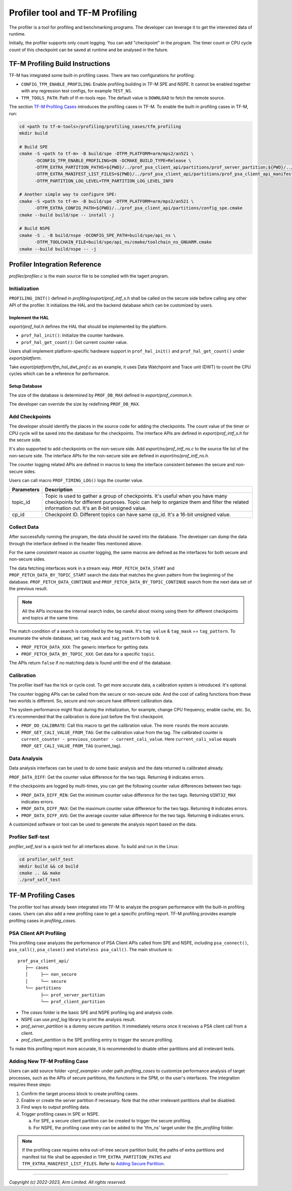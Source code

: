 ################################
Profiler tool and TF-M Profiling
################################

The profiler is a tool for profiling and benchmarking programs. The developer can
leverage it to get the interested data of runtime.

Initially, the profiler supports only count logging. You can add "checkpoint"
in the program. The timer count or CPU cycle count of this checkpoint can be
saved at runtime and be analysed in the future.

*********************************
TF-M Profiling Build Instructions
*********************************

TF-M has integrated some built-in profiling cases. There are two configurations
for profiling:

* ``CONFIG_TFM_ENABLE_PROFILING``: Enable profiling building in TF-M SPE and NSPE.
  It cannot be enabled together with any regression test configs, for example ``TEST_NS``.
* ``TFM_TOOLS_PATH``: Path of tf-m-tools repo. The default value is ``DOWNLOAD``
  to fetch the remote source.

The section `TF-M Profiling Cases`_  introduces the profiling cases in TF-M.
To enable the built-in profiling cases in TF-M, run:

.. code-block:: console

  cd <path to tf-m-tools>/profiling/profiling_cases/tfm_profiling
  mkdir build

  # Build SPE
  cmake -S <path to tf-m> -B build/spe -DTFM_PLATFORM=arm/mps2/an521 \
        -DCONFIG_TFM_ENABLE_PROFILING=ON -DCMAKE_BUILD_TYPE=Release \
        -DTFM_EXTRA_PARTITION_PATHS=${PWD}/../prof_psa_client_api/partitions/prof_server_partition;${PWD}/../prof_psa_client_api/partitions/prof_client_partition \
        -DTFM_EXTRA_MANIFEST_LIST_FILES=${PWD}/../prof_psa_client_api/partitions/prof_psa_client_api_manifest_list.yaml \
        -DTFM_PARTITION_LOG_LEVEL=TFM_PARTITION_LOG_LEVEL_INFO

  # Another simple way to configure SPE:
  cmake -S <path to tf-m> -B build/spe -DTFM_PLATFORM=arm/mps2/an521 \
        -DTFM_EXTRA_CONFIG_PATH=${PWD}/../prof_psa_client_api/partitions/config_spe.cmake
  cmake --build build/spe -- install -j

  # Build NSPE
  cmake -S . -B build/nspe -DCONFIG_SPE_PATH=build/spe/api_ns \
        -DTFM_TOOLCHAIN_FILE=build/spe/api_ns/cmake/toolchain_ns_GNUARM.cmake
  cmake --build build/nspe -- -j

******************************
Profiler Integration Reference
******************************

`profiler/profiler.c` is the main source file to be complied with the tagert program.

Initialization
==============

``PROFILING_INIT()`` defined in `profiling/export/prof_intf_s.h` shall be called
on the secure side before calling any other API of the profiler. It initializes the
HAL and the backend database which can be customized by users.

Implement the HAL
-----------------

`export/prof_hal.h` defines the HAL that should be implemented by the platform.

* ``prof_hal_init()``: Initialize the counter hardware.

* ``prof_hal_get_count()``: Get current counter value.

Users shall implement platform-specific hardware support in ``prof_hal_init()``
and ``prof_hal_get_count()`` under `export/platform`.

Take `export/platform/tfm_hal_dwt_prof.c` as an example, it uses Data Watchpoint
and Trace unit (DWT) to count the CPU cycles which can be a reference for
performance.

Setup Database
--------------

The size of the database is determined by ``PROF_DB_MAX`` defined in
`export/prof_common.h`.

The developer can override the size by redefining ``PROF_DB_MAX``.

Add Checkpoints
===============

The developer should identify the places in the source code for adding the
checkpoints. The count value of the timer or CPU cycle will be saved into the
database for the checkpoints. The interface APIs are defined in `export/prof_intf_s.h` for the secure side.

It's also supported to add checkpoints on the non-secure side.
Add `export/ns/prof_intf_ns.c` to the source file list of the non-secure side.
The interface APIs for the non-secure side are defined in `export/ns/prof_intf_ns.h`.

The counter logging related APIs are defined in macros to keep the interface
consistent between the secure and non-secure sides.

Users can call macro ``PROF_TIMING_LOG()`` logs the counter value.

.. code-block:: c
  PROF_TIMING_LOG(topic_id, cp_id);

+------------+--------------------------------------------------------------+
| Parameters | Description                                                  |
+============+==============================================================+
| topic_id   | Topic is used to gather a group of checkpoints.              |
|            | It's useful when you have many checkpoints for different     |
|            | purposes. Topic can help to organize them and filter the     |
|            | related information out. It's an 8-bit unsigned value.       |
+------------+--------------------------------------------------------------+
| cp_id      | Checkpoint ID. Different topics can have same cp_id.         |
|            | It's a 16-bit unsigned value.                                |
+------------+--------------------------------------------------------------+

Collect Data
============

After successfully running the program, the data should be saved into the database.
The developer can dump the data through the interface defined in the header
files mentioned above.

For the same consistent reason as counter logging, the same macros are defined as
the interfaces for both secure and non-secure sides.

The data fetching interfaces work in a stream way. ``PROF_FETCH_DATA_START`` and
``PROF_FETCH_DATA_BY_TOPIC_START`` search the data that matches the given pattern
from the beginning of the database. ``PROF_FETCH_DATA_CONTINUE`` and
``PROF_FETCH_DATA_BY_TOPIC_CONTINUE`` search from the next data set of the
previous result.

.. Note::

    All the APIs increase the internal search index, be careful about mixing using them
    for different checkpoints and topics at the same time.

The match condition of a search is controlled by the tag mask. It's ``tag value``
& ``tag_mask`` == ``tag_pattern``. To enumerate the whole database, set
``tag_mask`` and ``tag_pattern`` both to ``0``.

* ``PROF_FETCH_DATA_XXX``: The generic interface for getting data.
* ``PROF_FETCH_DATA_BY_TOPIC_XXX``: Get data for a specific ``topic``.

The APIs return ``false`` if no matching data is found until the end of the database.

Calibration
===========

The profiler itself has the tick or cycle cost. To get more accurate data, a
calibration system is introduced. It's optional.

The counter logging APIs can be called from the secure or non-secure side. And the
cost of calling functions from these two worlds is different. So, secure and
non-secure have different calibration data.

The system performance might float during the initialization, for example, change
CPU frequency, enable cache, etc. So, it's recommended that the calibration is
done just before the first checkpoint.

* ``PROF_DO_CALIBRATE``: Call this macro to get the calibration value. The more ``rounds``
  the more accurate.
* ``PROF_GET_CALI_VALUE_FROM_TAG``: Get the calibration value from the tag.
  The calibrated counter is ``current_counter - previous_counter - current_cali_value``.
  Here ``current_cali_value`` equals ``PROF_GET_CALI_VALUE_FROM_TAG`` (current_tag).

Data Analysis
=============

Data analysis interfaces can be used to do some basic analysis and the data
returned is calibrated already.

``PROF_DATA_DIFF``: Get the counter value difference for the two tags. Returning
``0`` indicates errors.

If the checkpoints are logged by multi-times, you can get the following counter
value differences between two tags:

* ``PROF_DATA_DIFF_MIN``: Get the minimum counter value difference for the two tags.
  Returning ``UINT32_MAX`` indicates errors.
* ``PROF_DATA_DIFF_MAX``: Get the maximum counter value difference for the two tags.
  Returning ``0`` indicates errors.
* ``PROF_DATA_DIFF_AVG``: Get the average counter value difference for the two tags.
  Returning ``0`` indicates errors.

A customized software or tool can be used to generate the analysis report based
on the data.

Profiler Self-test
==================

`profiler_self_test` is a quick test for all interfaces above. To build and run
in the Linux:

.. code-block:: console

  cd profiler_self_test
  mkdir build && cd build
  cmake .. && make
  ./prof_self_test

********************
TF-M Profiling Cases
********************

The profiler tool has already been integrated into TF-M to analyze the program
performance with the built-in profiling cases. Users can also add a new
profiling case to get a specific profiling report. TF-M profiling provides
example profiling cases in `profiling_cases`.

PSA Client API Profiling
========================

This profiling case analyzes the performance of PSA Client APIs called from SPE
and NSPE, including ``psa_connect()``, ``psa_call()``, ``psa_close()`` and ``stateless psa_call()``.
The main structure is:

::

   prof_psa_client_api/
      ├── cases
      │     ├── non_secure
      │     └── secure
      └── partitions
            ├── prof_server_partition
            └── prof_client_partition

* The `cases` folder is the basic SPE and NSPE profiling log and analysis code.
* NSPE can use `prof_log` library to print the analysis result.
* `prof_server_partition` is a dummy secure partition. It immediately returns
  once it receives a PSA client call from a client.
* `prof_client_partition` is the SPE profiling entry to trigger the secure profiling.

To make this profiling report more accurate, It is recommended to disable other
partitions and all irrelevant tests.

Adding New TF-M Profiling Case
==============================

Users can add source folder `<prof_example>` under path `profiling_cases` to
customize performance analysis of target processes, such as the APIs of secure
partitions, the functions in the SPM, or the user's interfaces. The
integration requires these steps:

1. Confirm the target process block to create profiling cases.
2. Enable or create the server partition if necessary. Note that the other
   irrelevant partitions shall be disabled.
3. Find ways to output profiling data.
4. Trigger profiling cases in SPE or NSPE.

   a. For SPE, a secure client partition can be created to trigger the secure profiling.
   b. For NSPE, the profiling case entry can be added to the 'tfm_ns' target under the `tfm_profiling` folder.

.. Note::

   If the profiling case requires extra out-of-tree secure partition build, the
   paths of extra partitions and manifest list file shall be appended in
   ``TFM_EXTRA_PARTITION_PATHS`` and ``TFM_EXTRA_MANIFEST_LIST_FILES``. Refer to
   `Adding Secure Partition`_.

.. _Adding Secure Partition: https://git.trustedfirmware.org/TF-M/trusted-firmware-m.git/tree/docs/integration_guide/services/tfm_secure_partition_addition.rst

--------------

*Copyright (c) 2022-2023, Arm Limited. All rights reserved.*
